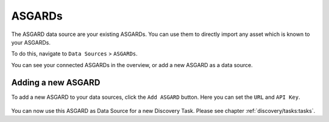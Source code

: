 ASGARDs
=======

The ASGARD data source are your existing ASGARDs. You can use them
to directly import any asset which is known to your ASGARDs.

To do this, navigate to ``Data Sources`` > ``ASGARDs``.

You can see your connected ASGARDs in the overview, or add a new ASGARD 
as a data source.

.. figure:: ../images/data_sources_asgards_overview.png
   :alt: ASGARDs Overview

Adding a new ASGARD
~~~~~~~~~~~~~~~~~~~

To add a new ASGARD to your data sources, click the ``Add ASGARD`` button.
Here you can set the ``URL`` and ``API Key``.

.. figure:: ../images/data_sources_asgards_new.png
   :alt: Add New ASGARD

You can now use this ASGARD as Data Source for a new Discovery Task. Please
see chapter :ref:`discovery/tasks:tasks`.